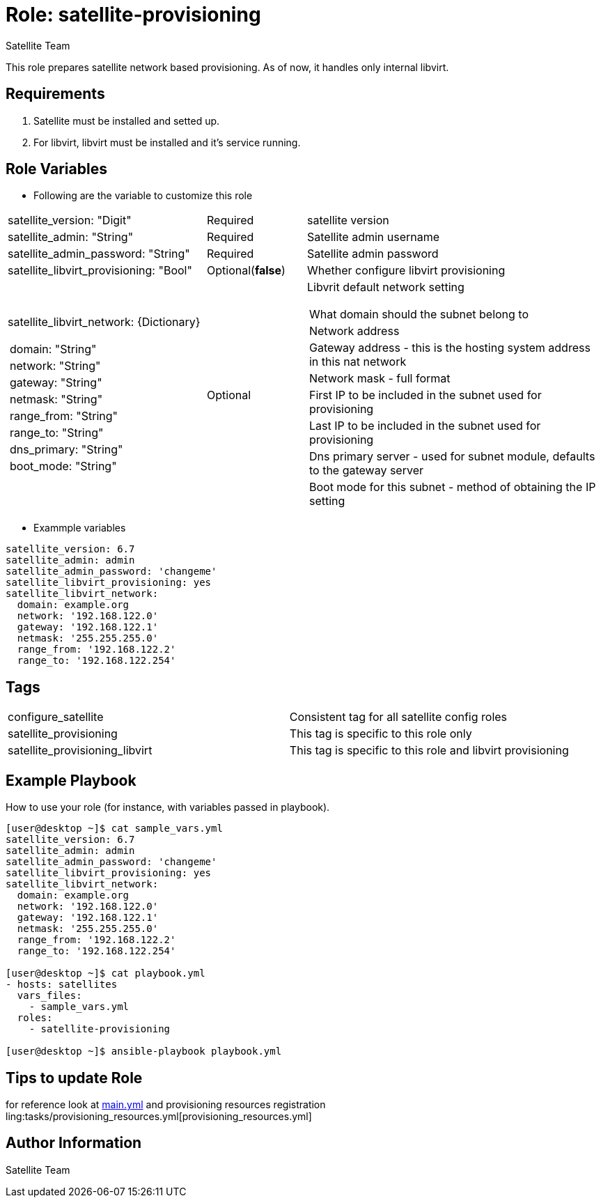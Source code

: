 :role: satellite-provisioning
:author: Satellite Team
:tag1: configure_satellite
:tag2: satellite_provisioning
:tag3: satellite_provisioning_libvirt
:main_file: tasks/main.yml
:resources_file: tasks/provisioning_resources.yml

Role: {role}
============

This role prepares satellite network based provisioning.
As of now, it handles only internal libvirt.

Requirements
------------

. Satellite must be installed and setted up.
. For libvirt, libvirt must be installed and it's service running.


Role Variables
--------------

* Following are the variable to customize this role

[cols="2a,1,3a"]
|===
|satellite_version: "Digit" |Required |satellite version
|satellite_admin: "String" |Required |Satellite admin username
|satellite_admin_password: "String" |Required |Satellite admin password
|satellite_libvirt_provisioning: "Bool" |Optional(*false*) | Whether configure libvirt provisioning
|satellite_libvirt_network: {Dictionary}
!===
!domain: "String"
!network: "String"
!gateway: "String"
!netmask: "String"
!range_from: "String"
!range_to: "String"
!dns_primary: "String"
!boot_mode: "String"
!===
|Optional
|Libvrit default network setting
!===
!What domain should the subnet belong to
!Network address
!Gateway address - this is the hosting system address in this nat network
!Network mask - full format
!First IP to be included in the subnet used for provisioning
!Last IP to be included in the subnet used for provisioning
!Dns primary server - used for subnet module, defaults to the gateway server
!Boot mode for this subnet - method of obtaining the IP setting
!===
|===

* Exammple variables

[source=text]
----
satellite_version: 6.7
satellite_admin: admin
satellite_admin_password: 'changeme'
satellite_libvirt_provisioning: yes
satellite_libvirt_network:
  domain: example.org
  network: '192.168.122.0'
  gateway: '192.168.122.1'
  netmask: '255.255.255.0'
  range_from: '192.168.122.2'
  range_to: '192.168.122.254'
----

Tags
---

|===
|{tag1} |Consistent tag for all satellite config roles
|{tag2} |This tag is specific to this role only
|{tag3} |This tag is specific to this role and libvirt provisioning
|===


Example Playbook
----------------

How to use your role (for instance, with variables passed in playbook).

[source=text]
----
[user@desktop ~]$ cat sample_vars.yml
satellite_version: 6.7
satellite_admin: admin
satellite_admin_password: 'changeme'
satellite_libvirt_provisioning: yes
satellite_libvirt_network:
  domain: example.org
  network: '192.168.122.0'
  gateway: '192.168.122.1'
  netmask: '255.255.255.0'
  range_from: '192.168.122.2'
  range_to: '192.168.122.254'

[user@desktop ~]$ cat playbook.yml
- hosts: satellites
  vars_files:
    - sample_vars.yml
  roles:
    - satellite-provisioning

[user@desktop ~]$ ansible-playbook playbook.yml
----


Tips to update Role
------------------

for reference look at link:{main_file}[main.yml] and provisioning resources registration ling:{resources_file}[provisioning_resources.yml]

Author Information
------------------

{author}
